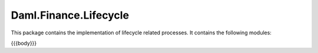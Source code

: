 .. Copyright (c) 2023 Digital Asset (Switzerland) GmbH and/or its affiliates. All rights reserved.
.. SPDX-License-Identifier: Apache-2.0

.. _reference-daml-finance-lifecycle:

Daml.Finance.Lifecycle
======================

This package contains the implementation of lifecycle related processes. It contains the following
modules:

{{{body}}}
